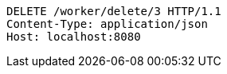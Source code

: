 [source,http,options="nowrap"]
----
DELETE /worker/delete/3 HTTP/1.1
Content-Type: application/json
Host: localhost:8080

----